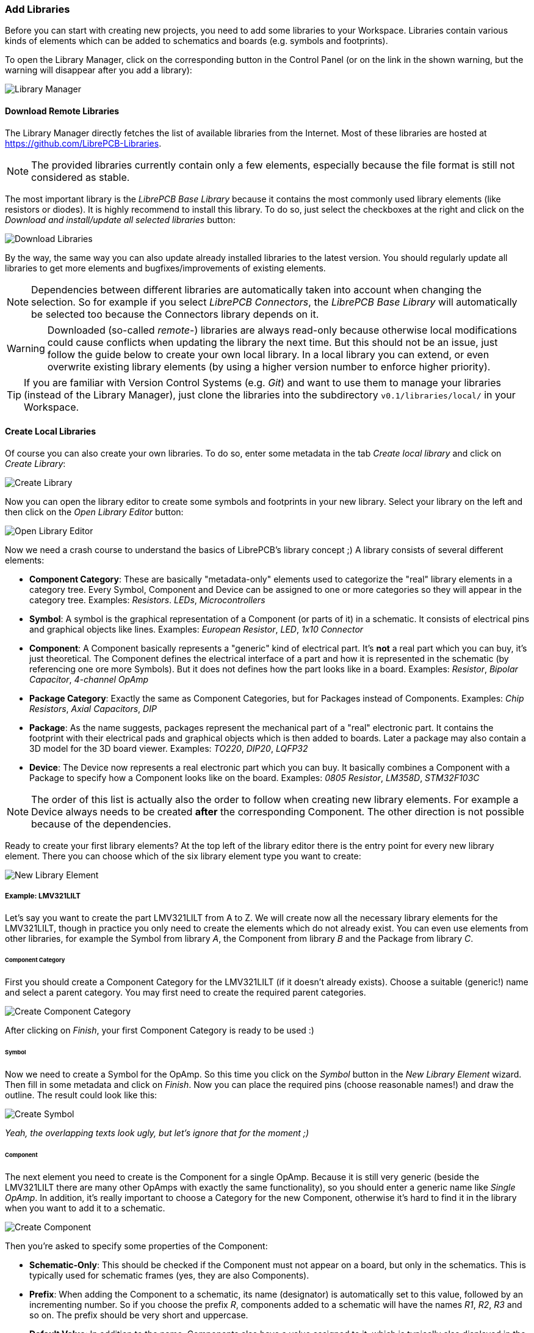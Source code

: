 [#gettingstarted-libraries]
=== Add Libraries

Before you can start with creating new projects, you need to add some libraries
to your Workspace. Libraries contain various kinds of elements which can be added
to schematics and boards (e.g. symbols and footprints).

To open the Library Manager, click on the corresponding button in the Control
Panel (or on the link in the shown warning, but the warning will disappear after
you add a library):

image:img/control_panel_library_manager.png[alt="Library Manager"]


[#gettingstarted-libraries-remote]
==== Download Remote Libraries

The Library Manager directly fetches the list of available libraries from the
Internet. Most of these libraries are hosted at https://github.com/LibrePCB-Libraries.

[NOTE]
====
The provided libraries currently contain only a few elements, especially because
the file format is still not considered as stable.
====

The most important library is the _LibrePCB Base Library_ because it contains the
most commonly used library elements (like resistors or diodes). It is highly
recommend to install this library. To do so, just select the checkboxes at the
right and click on the _Download and install/update all selected libraries_ button:

image:img/library_manager_download.png[alt="Download Libraries"]

By the way, the same way you can also update already installed libraries to the
latest version. You should regularly update all libraries to get more elements
and bugfixes/improvements of existing elements.

[NOTE]
====
Dependencies between different libraries are automatically taken into account
when changing the selection. So for example if you select _LibrePCB Connectors_,
the _LibrePCB Base Library_ will automatically be selected too because the
Connectors library depends on it.
====

[WARNING]
====
Downloaded (so-called _remote_-) libraries are always read-only because otherwise
local modifications could cause conflicts when updating the library the next time.
But this should not be an issue, just follow the guide below to create your own
local library. In a local library you can extend, or even overwrite existing
library elements (by using a higher version number to enforce higher priority).
====

[TIP]
====
If you are familiar with Version Control Systems (e.g. _Git_) and want to use
them to manage your libraries (instead of the Library Manager), just clone the
libraries into the subdirectory `v0.1/libraries/local/` in your Workspace.
====


[#gettingstarted-libraries-local]
==== Create Local Libraries

Of course you can also create your own libraries. To do so, enter some metadata
in the tab _Create local library_ and click on _Create Library_:

image:img/library_manager_create.png[alt="Create Library"]

Now you can open the library editor to create some symbols and footprints in
your new library. Select your library on the left and then click on the
_Open Library Editor_ button:

image:img/library_manager_open_editor.png[alt="Open Library Editor"]

Now we need a crash course to understand the basics of LibrePCB's library
concept ;) A library consists of several different elements:

* *Component Category*:
  These are basically "metadata-only" elements used to categorize the "real"
  library elements in a category tree. Every Symbol, Component and Device can be
  assigned to one or more categories so they will appear in the category tree.
  Examples: _Resistors_. _LEDs_, _Microcontrollers_
* *Symbol*:
  A symbol is the graphical representation of a Component (or parts of it) in a
  schematic. It consists of electrical pins and graphical objects like lines.
  Examples: _European Resistor_, _LED_, _1x10 Connector_
* *Component*:
  A Component basically represents a "generic" kind of electrical part. It's
  *not* a real part which you can buy, it's just theoretical. The Component
  defines the electrical interface of a part and how it is represented in the
  schematic (by referencing one ore more Symbols). But it does not defines how
  the part looks like in a board.
  Examples: _Resistor_, _Bipolar Capacitor_, _4-channel OpAmp_
* *Package Category*:
  Exactly the same as Component Categories, but for Packages instead of Components.
  Examples: _Chip Resistors_, _Axial Capacitors_, _DIP_
* *Package*:
  As the name suggests, packages represent the mechanical part of a "real"
  electronic part. It contains the footprint with their electrical pads and
  graphical objects which is then added to boards. Later a package may also
  contain a 3D model for the 3D board viewer.
  Examples: _TO220_, _DIP20_, _LQFP32_
* *Device*:
  The Device now represents a real electronic part which you can buy. It basically
  combines a Component with a Package to specify how a Component looks like on the
  board.
  Examples: _0805 Resistor_, _LM358D_, _STM32F103C_

[NOTE]
====
The order of this list is actually also the order to follow when creating new
library elements. For example a Device always needs to be created *after* the
corresponding Component. The other direction is not possible because of the
dependencies.
====

Ready to create your first library elements? At the top left of the library editor
there is the entry point for every new library element. There you can choose which
of the six library element type you want to create:

image:img/library_editor_new_element.png[alt="New Library Element"]

:example_part_name: LMV321LILT
===== Example: {example_part_name}

Let's say you want to create the part {example_part_name} from A to Z. We will
create now all the necessary library elements for the {example_part_name},
though in practice you only need to create the elements which do not already
exist. You can even use elements from other libraries, for example the Symbol
from library _A_, the Component from library _B_ and the Package from library _C_.

[#gettingstarted-libraries-cmpcat]
====== Component Category

First you should create a Component Category for the {example_part_name} (if it
doesn't already exists). Choose a suitable (generic!) name and select a parent
category. You may first need to create the required parent categories.

image:img/create_component_category.png[alt="Create Component Category"]

After clicking on _Finish_, your first Component Category is ready to be used :)

[#gettingstarted-libraries-sym]
====== Symbol

Now we need to create a Symbol for the OpAmp. So this time you click on the
_Symbol_ button in the _New Library Element_ wizard. Then fill in some metadata
and click on _Finish_. Now you can place the required pins (choose reasonable
names!) and draw the outline. The result could look like this:

image:img/create_symbol.png[alt="Create Symbol"]

_Yeah, the overlapping texts look ugly, but let's ignore that for the moment ;)_

[#gettingstarted-libraries-cmp]
====== Component

The next element you need to create is the Component for a single OpAmp. Because
it is still very generic (beside the {example_part_name} there are many other
OpAmps with exactly the same functionality), so you should enter a generic name
like _Single OpAmp_. In addition, it's really important to choose a Category for
the new Component, otherwise it's hard to find it in the library when you want
to add it to a schematic.

image:img/create_component_metadata.png[alt="Create Component"]

Then you're asked to specify some properties of the Component:

* *Schematic-Only*: This should be checked if the Component must not appear on
  a board, but only in the schematics. This is typically used for schematic
  frames (yes, they are also Components).
* *Prefix*: When adding the Component to a schematic, its name (designator) is
  automatically set to this value, followed by an incrementing number. So if
  you choose the prefix _R_, components added to a schematic will have the names
  _R1_, _R2_, _R3_ and so on. The prefix should be very short and uppercase.
* *Default Value*: In addition to the name, Components also have a value assigned
  to it, which is typically also displayed in the schematic. For example a
  capacitor has its capacitance (e.g. _100nF_) set in its value. When adding a
  Component to a schematic, its value is initially set to the value specified here.
  The value can also be a placeholder, for example `#PARTNUMBER`, `#RESISTANCE`
  or `#CAPACITANCE`. If you are unsure, just leave it empty, you can still change
  it later.

image:img/create_component_properties.png[alt="Specify Component Properties"]

Now you need to choose the Symbols which represent the Component in schematics.
Most Components have only one Symbol, but you can also add more than one, for
example an OpAmp can have separate Symbols for power and amplifier.

image:img/create_component_add_symbol.png[alt="Set Component Symbols"]

After adding the OpAmp Symbol, it should look like this:

image:img/create_component_add_symbol_finished.png[alt="Component Symbols"]

The next step is to define all so-called Signals of a Component. Signals represent
the "electrical interface" of a Component. For example a transistor consists of
the Signals _base_, _collector_ and _emitter_. For a Component it's irrelevant
whether the "real" transistor has multiple emitter pads, or an additional
thermal pad and so on, the Component only specifies the three Signals.

LibrePCB automatically extracts the Signals from the Pins of the specified Symbols,
so often we don't have to do this by hand. But sometimes you still should adjust
the names or properties of these Signals. For the OpAmp, we check _Required_ for
all Signals, so the ERC will show a warning if these Signals are not connected to
a net when the Component was added to a schematic:

image:img/create_component_signals.png[alt="Component Signals"]

These Signals now need to be assigned to the corresponding Symbol Pins, but as
they were automatically generated from the Pins, you can just click on the button
below to automatically assign all Pins to their Signals:

image:img/create_component_pin_map.png[alt="Component Pin-Signal-Map"]

That's it, the Component is now ready to be used:

image:img/create_component.png[alt="Component Editor"]

[NOTE]
====
For this simple example, this procedure may feel a little bit complicated. This
is basically caused by the high flexibility of the library concept. The Component
which we created now actually uses only the very basic library features, but
as soon as you understand the whole library concept, you will be able to easily
create much more powerful library elements. We're sure you will love the
flexibility of the library concept ;)
====

[#gettingstarted-libraries-pkgcat]
====== Package Category

Before creating a Package for the {example_part_name}, you should (optionally)
create a category for it. This is basically done exactly the same way as you
already created the Component Category, so we won't explain it again. It could
look like this:

image:img/create_package_category.png[alt="Create Package Category"]

[#gettingstarted-libraries-pkg]
====== Package

Then you need to create the Package for the {example_part_name}, which is called
_SOT23-5_. After specifying some metadata (like you already done for other library
elements), you are asked to specify all pads of the Package. The _SOT23-5_ has 5
pads which we just name from _1_ to _5_:

image:img/create_package_pads.png[alt="Create Package Pads"]

[TIP]
====
Packages should be designed as generic as possible to make them usable also for
other Devices. So it's very important to name their pads according to the
specifications of the Package (e.g. as defined in IPC-7351), not according to
their functionality for your specific Device.

Typical pad names are: _1_, _2_, _3_, _THERMAL_, ... +
Bad pad names are: _BASE_, _EMITTER_, _COLLECTOR_, _SDA_, _SCL_, ...
====

After that, you can start drawing the footprint of the Package. It's recommended
to start with the pads:

image:img/create_package.png[alt="Create Package"]

And then add other graphical items like the outline, name and value:

image:img/create_package_graphics.png[alt="Create Package Graphics"]

That is already enough for a simple footprint.

[#gettingstarted-libraries-dev]
====== Device

The last library element you need to create is the Device which combines the
Component _Single OpAmp_ with the Package _SOT23-5_. Again, specify some metadata
about the Device first. Then you need to choose the Component and Package you
want to assign:

image:img/create_device_properties.png[alt="Create Device"]

Then you have to assign the Package pads to Component signals according to
the datasheet of the {example_part_name}:

image:img/create_package_pad_map.png[alt="Device Pad-Signal-Map"]

And that's it! In the library overview (the first tab in the Library Editor)
you can see all the elements you have created:

image:img/create_library_overview.png[alt="Library Overview"]

The {example_part_name} is now ready to be added to schematics and boards.
And because the Categories, Symbol, Component and Package are quite generic,
they can also be used for many other library elements :)
